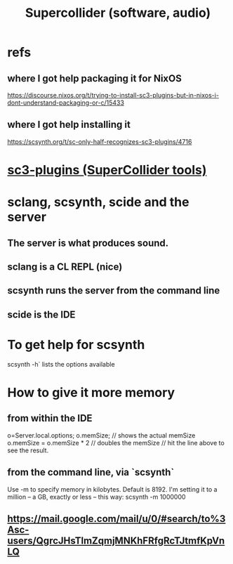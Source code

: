 :PROPERTIES:
:ID:       062d9fcc-128a-411a-b5c0-d792c47dedab
:END:
#+title: Supercollider (software, audio)
* refs
** where I got help packaging it for NixOS
   https://discourse.nixos.org/t/trying-to-install-sc3-plugins-but-in-nixos-i-dont-understand-packaging-or-c/15433
** where I got help installing it
   https://scsynth.org/t/sc-only-half-recognizes-sc3-plugins/4716
* [[id:6e357bfc-6b14-4696-b6e6-6d470398f616][sc3-plugins (SuperCollider tools)]]
* sclang, scsynth, scide and the server
** The server is what produces sound.
** sclang is a CL REPL (*nice*)
** scsynth runs the server from the command line
** scide is the IDE
* To get help for scsynth
  scsynth -h` lists the options available
* How to give it more memory
** from within the IDE
   o=Server.local.options;
   o.memSize;                // shows the actual memSize
   o.memSize = o.memSize * 2 // doubles the memSize // hit the line above to see the result.
** from the command line, via `scsynth`
   Use -m to specify memory in kilobytes. Default is 8192.
   I'm setting it to a million -- a GB, exactly or less -- this way:
     scsynth -m 1000000
** https://mail.google.com/mail/u/0/#search/to%3Asc-users/QgrcJHsTlmZqmjMNKhFRfgRcTJtmfKpVnLQ
